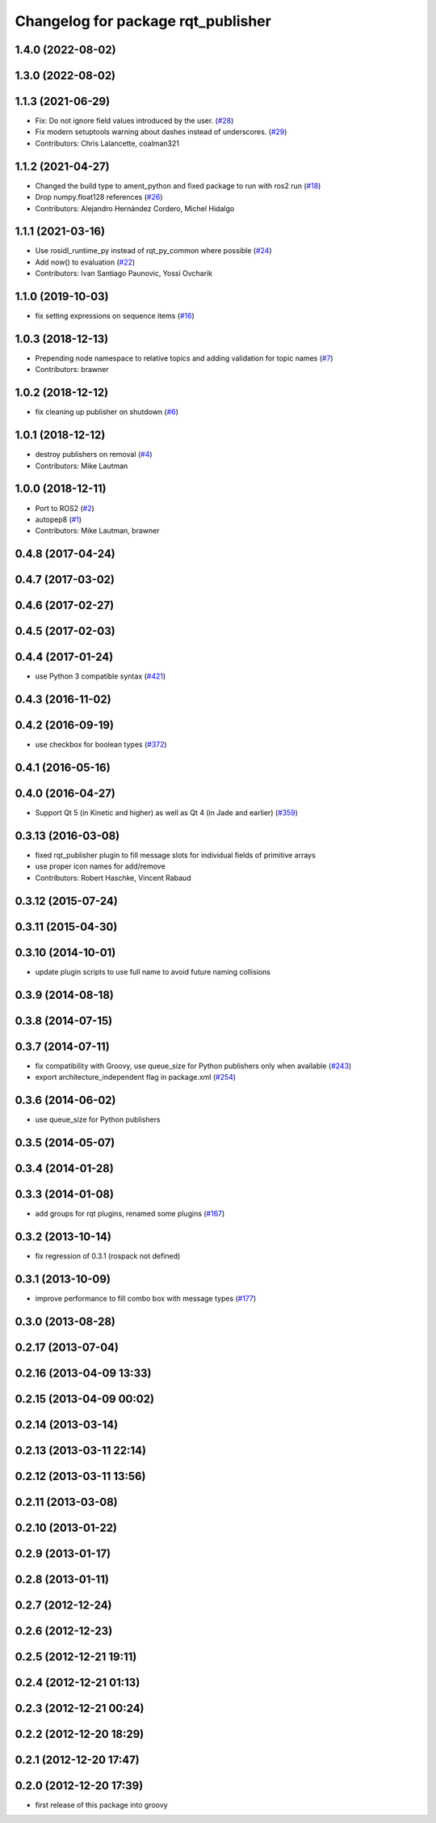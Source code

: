 ^^^^^^^^^^^^^^^^^^^^^^^^^^^^^^^^^^^
Changelog for package rqt_publisher
^^^^^^^^^^^^^^^^^^^^^^^^^^^^^^^^^^^

1.4.0 (2022-08-02)
------------------

1.3.0 (2022-08-02)
------------------

1.1.3 (2021-06-29)
------------------
* Fix: Do not ignore field values introduced by the user. (`#28 <https://github.com/ros-visualization/rqt_publisher/issues/28>`_)
* Fix modern setuptools warning about dashes instead of underscores. (`#29 <https://github.com/ros-visualization/rqt_publisher/issues/29>`_)
* Contributors: Chris Lalancette, coalman321

1.1.2 (2021-04-27)
------------------
* Changed the build type to ament_python and fixed package to run with ros2 run (`#18 <https://github.com/ros-visualization/rqt_publisher/issues/18>`_)
* Drop numpy.float128 references (`#26 <https://github.com/ros-visualization/rqt_publisher/issues/26>`_)
* Contributors: Alejandro Hernández Cordero, Michel Hidalgo

1.1.1 (2021-03-16)
------------------
* Use rosidl_runtime_py instead of rqt_py_common where possible (`#24 <https://github.com/ros-visualization/rqt_publisher/issues/24>`_)
* Add now() to evaluation (`#22 <https://github.com/ros-visualization/rqt_publisher/issues/22>`_)
* Contributors: Ivan Santiago Paunovic, Yossi Ovcharik

1.1.0 (2019-10-03)
------------------
* fix setting expressions on sequence items (`#16 <https://github.com/ros-visualization/rqt_publisher/issues/16>`_)

1.0.3 (2018-12-13)
------------------
* Prepending node namespace to relative topics and adding validation for topic names (`#7 <https://github.com/ros-visualization/rqt_publisher/issues/7>`_)
* Contributors: brawner

1.0.2 (2018-12-12)
------------------
* fix cleaning up publisher on shutdown (`#6 <https://github.com/ros-visualization/rqt_publisher/issues/6>`_)

1.0.1 (2018-12-12)
------------------
* destroy publishers on removal (`#4 <https://github.com/ros-visualization/rqt_publisher/issues/4>`_)
* Contributors: Mike Lautman

1.0.0 (2018-12-11)
------------------
* Port to ROS2 (`#2 <https://github.com/ros-visualization/rqt_publisher/issues/2>`_)
* autopep8 (`#1 <https://github.com/ros-visualization/rqt_publisher/issues/1>`_)
* Contributors: Mike Lautman, brawner

0.4.8 (2017-04-24)
------------------

0.4.7 (2017-03-02)
------------------

0.4.6 (2017-02-27)
------------------

0.4.5 (2017-02-03)
------------------

0.4.4 (2017-01-24)
------------------
* use Python 3 compatible syntax (`#421 <https://github.com/ros-visualization/rqt_common_plugins/pull/421>`_)

0.4.3 (2016-11-02)
------------------

0.4.2 (2016-09-19)
------------------
* use checkbox for boolean types (`#372 <https://github.com/ros-visualization/rqt_common_plugins/issues/372>`_)

0.4.1 (2016-05-16)
------------------

0.4.0 (2016-04-27)
------------------
* Support Qt 5 (in Kinetic and higher) as well as Qt 4 (in Jade and earlier) (`#359 <https://github.com/ros-visualization/rqt_common_plugins/pull/359>`_)

0.3.13 (2016-03-08)
-------------------
* fixed rqt_publisher plugin to fill message slots for individual fields of primitive arrays
* use proper icon names for add/remove
* Contributors: Robert Haschke, Vincent Rabaud

0.3.12 (2015-07-24)
-------------------

0.3.11 (2015-04-30)
-------------------

0.3.10 (2014-10-01)
-------------------
* update plugin scripts to use full name to avoid future naming collisions

0.3.9 (2014-08-18)
------------------

0.3.8 (2014-07-15)
------------------

0.3.7 (2014-07-11)
------------------
* fix compatibility with Groovy, use queue_size for Python publishers only when available (`#243 <https://github.com/ros-visualization/rqt_common_plugins/issues/243>`_)
* export architecture_independent flag in package.xml (`#254 <https://github.com/ros-visualization/rqt_common_plugins/issues/254>`_)

0.3.6 (2014-06-02)
------------------
* use queue_size for Python publishers

0.3.5 (2014-05-07)
------------------

0.3.4 (2014-01-28)
------------------

0.3.3 (2014-01-08)
------------------
* add groups for rqt plugins, renamed some plugins (`#167 <https://github.com/ros-visualization/rqt_common_plugins/issues/167>`_)

0.3.2 (2013-10-14)
------------------
* fix regression of 0.3.1 (rospack not defined)

0.3.1 (2013-10-09)
------------------
* improve performance to fill combo box with message types (`#177 <https://github.com/ros-visualization/rqt_common_plugins/issues/177>`_)

0.3.0 (2013-08-28)
------------------

0.2.17 (2013-07-04)
-------------------

0.2.16 (2013-04-09 13:33)
-------------------------

0.2.15 (2013-04-09 00:02)
-------------------------

0.2.14 (2013-03-14)
-------------------

0.2.13 (2013-03-11 22:14)
-------------------------

0.2.12 (2013-03-11 13:56)
-------------------------

0.2.11 (2013-03-08)
-------------------

0.2.10 (2013-01-22)
-------------------

0.2.9 (2013-01-17)
------------------

0.2.8 (2013-01-11)
------------------

0.2.7 (2012-12-24)
------------------

0.2.6 (2012-12-23)
------------------

0.2.5 (2012-12-21 19:11)
------------------------

0.2.4 (2012-12-21 01:13)
------------------------

0.2.3 (2012-12-21 00:24)
------------------------

0.2.2 (2012-12-20 18:29)
------------------------

0.2.1 (2012-12-20 17:47)
------------------------

0.2.0 (2012-12-20 17:39)
------------------------
* first release of this package into groovy
